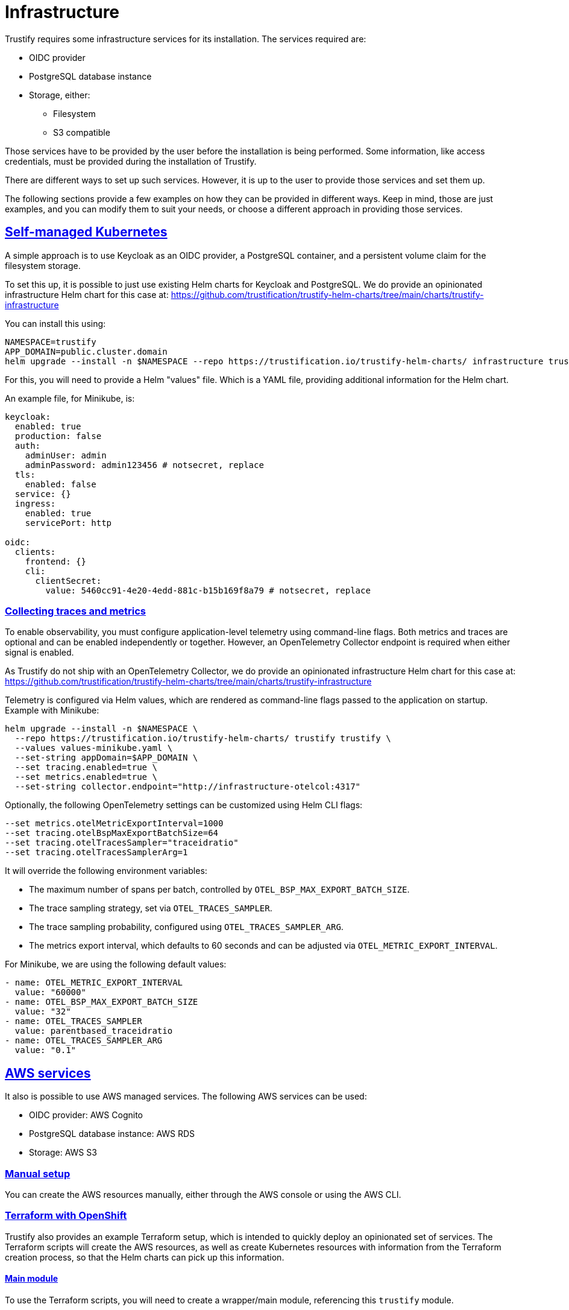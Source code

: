 
:sectlinks:

= Infrastructure

Trustify requires some infrastructure services for its installation. The services required are:

* OIDC provider
* PostgreSQL database instance
* Storage, either:
** Filesystem
** S3 compatible

Those services have to be provided by the user before the installation is being performed. Some information, like access
credentials, must be provided during the installation of Trustify.

There are different ways to set up such services. However, it is up to the user to provide those services and set them
up.

The following sections provide a few examples on how they can be provided in different ways. Keep in mind, those are just
examples, and you can modify them to suit your needs, or choose a different approach in providing those services.

== Self-managed Kubernetes

A simple approach is to use Keycloak as an OIDC provider, a PostgreSQL container, and a persistent volume claim for
the filesystem storage.

To set this up, it is possible to just use existing Helm charts for Keycloak and PostgreSQL. We do provide an
opinionated infrastructure Helm chart for this case at: https://github.com/trustification/trustify-helm-charts/tree/main/charts/trustify-infrastructure

You can install this using:

[source,bash]
----
NAMESPACE=trustify
APP_DOMAIN=public.cluster.domain
helm upgrade --install -n $NAMESPACE --repo https://trustification.io/trustify-helm-charts/ infrastructure trustify-infrastructure --values <values-file> --set-string keycloak.ingress.hostname=sso$APP_DOMAIN --set-string appDomain=$APP_DOMAIN
----

For this, you will need to provide a Helm "values" file. Which is a YAML file, providing additional information for
the Helm chart.

An example file, for Minikube, is:

[source,yaml]
----
keycloak:
  enabled: true
  production: false
  auth:
    adminUser: admin
    adminPassword: admin123456 # notsecret, replace
  tls:
    enabled: false
  service: {}
  ingress:
    enabled: true
    servicePort: http

oidc:
  clients:
    frontend: {}
    cli:
      clientSecret:
        value: 5460cc91-4e20-4edd-881c-b15b169f8a79 # notsecret, replace
----

=== Collecting traces and metrics

To enable observability, you must configure application-level telemetry using
command-line flags. Both metrics and traces are optional and can be enabled independently
or together. However, an OpenTelemetry Collector endpoint is required when either signal is enabled.

As Trustify do not ship with an OpenTelemetry Collector, we do provide an opinionated
infrastructure Helm chart for this case at: https://github.com/trustification/trustify-helm-charts/tree/main/charts/trustify-infrastructure

Telemetry is configured via Helm values, which are rendered as command-line flags
passed to the application on startup. Example with Minikube:

[source,bash]
----
helm upgrade --install -n $NAMESPACE \
  --repo https://trustification.io/trustify-helm-charts/ trustify trustify \
  --values values-minikube.yaml \
  --set-string appDomain=$APP_DOMAIN \
  --set tracing.enabled=true \
  --set metrics.enabled=true \
  --set-string collector.endpoint="http://infrastructure-otelcol:4317"
----

Optionally, the following OpenTelemetry settings can be customized using Helm CLI flags:

[source,bash]
----
--set metrics.otelMetricExportInterval=1000
--set tracing.otelBspMaxExportBatchSize=64
--set tracing.otelTracesSampler="traceidratio"
--set tracing.otelTracesSamplerArg=1
----

It will override the following environment variables:

* The maximum number of spans per batch, controlled by `OTEL_BSP_MAX_EXPORT_BATCH_SIZE`.
* The trace sampling strategy, set via `OTEL_TRACES_SAMPLER`.
* The trace sampling probability, configured using `OTEL_TRACES_SAMPLER_ARG`.
* The metrics export interval, which defaults to 60 seconds and can be adjusted via `OTEL_METRIC_EXPORT_INTERVAL`.

For Minikube, we are using the following default values:

[source,yaml]
----
- name: OTEL_METRIC_EXPORT_INTERVAL
  value: "60000"
- name: OTEL_BSP_MAX_EXPORT_BATCH_SIZE
  value: "32"
- name: OTEL_TRACES_SAMPLER
  value: parentbased_traceidratio
- name: OTEL_TRACES_SAMPLER_ARG
  value: "0.1"
----

== AWS services

It also is possible to use AWS managed services. The following AWS services can be used:

* OIDC provider: AWS Cognito
* PostgreSQL database instance: AWS RDS
* Storage: AWS S3

=== Manual setup

You can create the AWS resources manually, either through the AWS console or using the AWS CLI.

=== Terraform with OpenShift

Trustify also provides an example Terraform setup, which is intended to quickly deploy an opinionated set of services.
The Terraform scripts will create the AWS resources, as well as create Kubernetes resources with information from the
Terraform creation process, so that the Helm charts can pick up this information.

==== Main module

To use the Terraform scripts, you will need to create a wrapper/main module, referencing this `trustify` module.

NOTE: The following example file needs to be adapted to your needs.
Example values have to be replaced with values that suit your deployment.

[source,hcl-terraform]
----
provider "aws" {
  region  = "<your region>"  # <1>
  profile = "<your aws cli profile>" # <2>
}

provider "kubernetes" {
  config_path    = "<path to kubeconfig>" # <3>
  config_context = "<name of the kubectl context>" # <4>
}

variable "app-domain" {
  type = string
}

module "trustify" {
  source = "./trustify" # <5>

  cluster-vpc-id = "<your cluster vpc>" # <6>
  availability-zone = "<your availability zone inside your region>" # <7>

  namespace = "trustify"

  admin-email = "<your e-mail address>" # <8>
  sso-domain = "<a free cognito console domain name>" # <9>
  console-url = "https://server${var.app-domain}"
}
----
<1> The AWS region you want to create the resources in
<2> The name of the AWS CLI profile you want to use
<3> The location to the "kubeconfig" file, required for accessing the Kubernetes cluster
<4> The name of the Kubernetes client context (in the `kubeconfig`) to use
<5> The location of the `trustify` Terraform module
<6> The VPC ID of the OpenShift cluster, used to allow access to the RDS database
<7> The availability zone the RDS instance should be created in. Must be valid for the AWS region.
<8> The e-mail of the admin user, which will get frontend access to Trustification
<9> An AWS Cognito domain prefix. It is globally unique and has to be still available.

==== Creating the resources

First, initialize the OpenTofu instance.
This will set up the required providers and does not yet create any resources:

[source,bash]
----
tofu init
----

The following commands require the environment variable `APP_DOMAIN` to be set.
You can do this using the following command:

[source,bash]
----
NAMESPACE=trustify
APP_DOMAIN=-$NAMESPACE.$(kubectl -n openshift-ingress-operator get ingresscontrollers.operator.openshift.io default -o jsonpath='{.status.domain}')
----

Then, check if the resources can be created. This does not yet create the resources:

[source,bash]
----
tofu plan --var app-domain=$APP_DOMAIN
----

This will show you the resources which will get created and check if the creation is expected to be successful.

If this worked fine, proceed with actually creating the resources:

[source,bash]
----
tofu apply --var app-domain=$APP_DOMAIN
----

This will also create some resources in the Kubernetes cluster, including the credentials to the AWS accounts
created for accessing the created AWS resources.

=== Running the Helm chart

Prepare a "values" files, named `values-ocp-aws.yaml`:

[source,yaml]
----
ingress:
  className: openshift-default

authenticator:
  type: cognito

storage:
  type: s3
  region:
    valueFrom:
      configMapKeyRef:
        name: aws-storage
        key: region
  bucket: trustify
  accessKey:
    valueFrom:
      secretKeyRef:
        name: storage-credentials
        key: aws_access_key_id
  secretKey:
    valueFrom:
      secretKeyRef:
        name: storage-credentials
        key: aws_secret_access_key

database:
  host:
    valueFrom:
      secretKeyRef:
        name: postgresql-credentials
        key: db.host
  port:
    valueFrom:
      secretKeyRef:
        name: postgresql-credentials
        key: db.port
  name:
    valueFrom:
      secretKeyRef:
        name: postgresql-credentials
        key: db.name
  username:
    valueFrom:
      secretKeyRef:
        name: postgresql-credentials
        key: db.user
  password:
    valueFrom:
      secretKeyRef:
        name: postgresql-credentials
        key: db.port

createDatabase:
  name:
    valueFrom:
      secretKeyRef:
        name: postgresql-admin-credentials
        key: db.name
  username:
    valueFrom:
      secretKeyRef:
        name: postgresql-admin-credentials
        key: db.user
  password:
    valueFrom:
      secretKeyRef:
        name: postgresql-admin-credentials
        key: db.password

migrateDatabase:
  username:
    valueFrom:
      secretKeyRef:
        name: postgresql-admin-credentials
        key: db.user
  password:
    valueFrom:
      secretKeyRef:
        name: postgresql-admin-credentials
        key: db.password

modules:
  createDatabase:
    enabled: true
  migrateDatabase:
    enabled: true

oidc:
  issuerUrl:
    valueFrom:
      configMapKeyRef:
        name: aws-oidc
        key: issuer-url
  clients:
    frontend:
      clientId:
        valueFrom:
          secretKeyRef:
            name: oidc-frontend
            key: client-id
    cli:
      clientId:
        valueFrom:
          secretKeyRef:
            name: oidc-cli
            key: client-id
      clientSecret:
        valueFrom:
          secretKeyRef:
            name: oidc-cli
            key: client-secret
----

You can now run the Helm chart using the following command:

[source,bash]
----
helm upgrade --install --repo https://trustification.io/trustify-helm-charts/ --devel -n $NAMESPACE trustify charts/trustify --values values-ocp-aws.yaml --set-string appDomain=$APP_DOMAIN
----

NOTE: The `--devel` flag is currently necessary as the Helm chart has a pre-release version.

== Red Hat Services on Openshift

Install the following Red Hat services:

* Red Hat Single Sign-on (SSO) operator as the OpenID Connect (OIDC) provider.
* Red Hat OpenShift Data Foundation operator as the storage provider.
* Red Hat Build of Opentelemetry for tracing and metrics.

=== Manual setup

=== Red Hat Single Sign-on operator

 * Install Single Sign-on operator with deployment https://docs.redhat.com/en/documentation/red_hat_single_sign-on/7.6/html/server_installation_and_configuration_guide/operator#installing-operator[guide].
 * Navigate to the related Keycloak instance of RHSSO operator and login to the Admin console with valid credentials.

Complete the following steps to configure Keycloak:

[[_realm_creation]]
==== Realm Creation

 * Create a new **Realm** within your Keycloak instance.

[[_role_definition]]
==== Role Definition

 * Create a custom role, for example, `trust-admin`.
 * Assign the `trust-admin` role to the default roles for your newly created realm.
 * Navigate to **Realm Settings** -> **Roles** tab -> Select the `default-roles-{your-realm-name}` role -> **Role Mappings** tab -> **Assign Role** to add `trust-admin`.

[[_client_scope_definition]]
==== Client Scope Definition

 * Create the following **Client Scopes** with the `openid-connect` protocol:
  ** `read:document`
  ** `create:document`
  ** `update:document`
  ** `delete:document`

[[_assign_role_to_client_scope]]
==== Assign Roles to Client Scopes

 * After creating the Client Scopes in <<_client_scope_definition,Client Scope Definition>>, navigate to each individual **Client Scope**.
 * Select the **Scope** tab within each Client Scope's settings.
 * Move the `trust-admin` role (created in <<_role_definition,Role Definition>>) from the Available Roles to the Assigned Roles for each scope.

[[_client_import]]
==== Client Import

 * Go to Keycloak administration console -> Go to **Clients** section.
 * Click the **Create** button -> then **Import**.
 * Select and import the following client configuration files:
 ** `frontend.json`
+
[source, json]
----
{
    "clientId": "frontend",
    "clientAuthenticatorType": "client-secret",
    "enabled": true,
    "publicClient": true,
    "implicitFlowEnabled": true,
    "standardFlowEnabled": true,
    "directAccessGrantsEnabled": false,
    "serviceAccountsEnabled": false,
    "fullScopeAllowed": true,
    "webOrigins": [
      "*"
    ],
    "defaultClientScopes": [
      "basic",
      "email",
      "profile",
      "roles",
      "web-origins",
      "create:document",
      "read:document",
      "update:document",
      "delete:document"
    ],
    "optionalClientScopes": [
      "address",
      "microprofile-jwt",
      "offline_access",
      "phone"
    ],
    "attributes": {
      "access.token.lifespan": "300",
      "post.logout.redirect.uris": "+"
    }
  }
----
 ** `cli.json`
+
[source, json]
----
{
  "clientId": "cli",
  "clientAuthenticatorType": "client-secret",
  "enabled": true,
  "publicClient": false,
  "implicitFlowEnabled": false,
  "standardFlowEnabled": false,
  "directAccessGrantsEnabled": false,
  "serviceAccountsEnabled": true,
  "fullScopeAllowed": true,
  "defaultClientScopes": [
    "basic",
    "email",
    "profile",
    "roles",
    "web-origins",
    "create:document",
    "read:document",
    "update:document",
    "delete:document"
  ],
  "optionalClientScopes": [
    "address",
    "microprofile-jwt",
    "offline_access",
    "phone"
  ],
  "attributes": {
    "access.token.lifespan": "300",
    "post.logout.redirect.uris": "+"
  }
}
----

[[_user_management]]
==== User Management

 * Go to the **Users** section and add a new user.
 * Go to the **Role Mapping** tab for this user, and assign the `trust-admin` role to the user.
 * Under the **Credentials** tab, set a password for this user.

[[_cli_client_secret]]
==== Retrieve CLI Client Secret

 * Navigate to the **Clients** section and select the `cli` client that you imported in <<_client_import,Client Import>>.
 * Go to the **Credentials** tab.
 * Retrieve the **secret** displayed here. This secret is essential for the Helm chart installation.

[[_frontend_redirect_uris]]
==== Configure Frontend Redirect URIs

 * Navigate to the **Clients** section and select the `frontend` client that you imported in <<_client_import,Client Import>>.
 * In the **Valid Redirect URIs** field, add the application URL that will be used after the Helm installation which is `https://server{appDomain}`.

[NOTE]
 Failure to update this field will result in a redirect URI error during application login.

==== Usage

For the RHTPA installation, the following OIDC values are retrieved from your Keycloak (RH-SSO) configuration:

* **issuerURL**: `_keycloakURL_/realms/<<_realm_creation,Realm name>>`
* **frontend**: `empty object as {}`

[NOTE]
This means no secret or specific configuration is needed for the OIDC setup to install RHTPA.

* **cli**: Retrieve the **Client Secret** from the Keycloak admin console by navigating to **Clients** -> **cli** -> **Credentials** tab.

[[rhodf_operator_installation]]
=== Red Hat OpenShift Data Foundation Operator Configuration

This guide details the steps to configure and verify the Red Hat OpenShift Data Foundation Operator.

[[_prerequisites]]
==== Prerequisites

Before proceeding with the Openshift Data Foundation installation, ensure you have the following:

* Install the latest version of the link:https://github.com/noobaa/noobaa.github.io/blob/master/noobaa-operator-cli.md[NooBaa CLI].

.Optional: Add additional OpenShift Data Foundation nodes.

To avoid performance issues, add additional nodes to the Openshift Cluster:

 * To create additional nodes, run the following command:
+
[source, bash]
----
curl -s https://raw.githubusercontent.com/red-hat-storage/ocs-training/master/training/modules/ocs4/attachments/create_machinesets.sh | bash
----
 * Wait for the new nodes to be in a `READY` and `AVAILABLE` state. Verify the Machineset status with:
+
[source, bash]
----
watch "oc get machinesets -n openshift-machine-api | egrep 'NAME|workerocs'"
----
 * Confirm the nodes are ready for use:
+
[source, bash]
----
oc get nodes -l cluster.ocs.openshift.io/openshift-storage=
----

==== Installation

Follow these steps to install and configure the Openshift Data Foundation Operator:

* Create a dedicated namespace for the Openshift Data Foundation installation.
+
[source, bash]
----
oc create namespace openshift-storage
----
* Label the namespace to enable cluster monitoring.
+
[source, bash]
----
oc label namespace openshift-storage "openshift.io/cluster-monitoring=true"
----
* Install the Openshift Data Foundation Operator by following the official deployment link:https://docs.redhat.com/en/documentation/red_hat_openshift_data_foundation/4.18/html-single/deploying_openshift_data_foundation_on_any_platform/index#deploy-standalone-multicloud-object-gateway[guide].

* Confirm the Openshift Data Foundation installation is successful and the `StorageCluster` is in a `READY` state.
+
[source, bash]
----
oc get storagecluster -n openshift-storage ocs-storagecluster -o jsonpath='{.status.phase}{"\n"}'
----

[[_object_storage]]
==== Object Storage Configuration
After Openshift Data Foundation is installed, proceed with the following steps to configure and test object storage:

* Get the `AWS_ACCESS_KEY_ID`, `AWS_SECRET_ACCESS_KEY`, and `External DNS` (under the S3 address section) from the `NooBaa` status command.
+
[source, bash]
----
noobaa status -n openshift-storage
----
* Create new object buckets by following the link:https://docs.redhat.com/en/documentation/red_hat_openshift_data_foundation/4.18/html-single/managing_hybrid_and_multicloud_resources/index#creating-new-buckets-using-mcg-object-browser_rhodf[guide].

[[_ocp_tls_certs]]
==== Export Default Openshift TLS Certs
* Export the cluster's default TLS certificate. This is often required for S3 clients to trust the endpoint.
+
[source, bash]
----
oc get secret -n openshift-ingress  router-certs-default -o go-template='{{index .data "tls.crt"}}' | base64 -d > tls.crt
----

[[_verify_s3]]
==== Verify S3 Connection
* Verify the connection to your S3 endpoint by exporting the Openshift Data Foundation storage <<_object_storage, details>> and SSL <<_ocp_tls_certs, certs>> using the AWS CLI.
+
[source, bash]
----
export AWS_ACCESS_KEY_ID=<AWS Access key>
export AWS_SECRET_ACCESS_KEY=<AWS Secret>
export AWS_CA_BUNDLE=<path to tls.crt>
aws  s3 ls --endpoint <External DNS>
----

.Optional: Add Bucket Policies
To add bucket policies to object buckets by using the Amazon Web Services (AWS) command-line interface to manage access permissions.

[[_bucket_policy]]
==== Create Bucket Policy
 * Create a `policy.json` file with the desired content. The example below grants `Allow` access to anyone; update the `Principal` section to restrict user permissions.
+
[source, json]
----
{
"Statement": [
      {
        "Effect": "Allow",
        "Principal": "*",
        "Action": [
            "s3:GetObject",
            "s3:DeleteObject",
            "s3:ListBucket",
            "s3:PutObject",
            "s3:ListAllMyBuckets"
        ],
        "Resource": ["arn:aws:s3:::<bucketname>","arn:aws:s3:::<bucketname>/*"]
      }
  ]
}
----
 * Run the following command to update the bucket policy:
+
[source, bash]
----
aws --endpoint <Noobaa External DNS Endpoint> s3api put-bucket-policy --bucket <bucket name> --policy file://<policy.json file path>
----

==== Usage
For the RHTPA installation, the following S3 values are retrieved from your Red Hat OpenShift Data Foundation installation:

* **type**: `s3`
* **region**: The external DNS from the noobaa status command. For more information, refer to <<_retrieve_noobaa_credentials_and_endpoint,Object Storage Configuration and Testing>> section.
* **bucket**: S3 Bucket created
* **accessKey**: AWS_ACCESS_KEY_ID
* **secretKey**: AWS_SECRET_ACCESS_KEY

Additionally, you must refer to the `tls.crt` file for installing with the `Values.tls.additionalTrustAnchor` option.

=== Red Hat Build of Opentelemetry for tracing and metrics
The Red Hat Build of Opentelemetry provides a way to collect and export telemetry data from your applications running in OpenShift. This guide outlines the steps to set up and configure the Opentelemetry Collector in your OpenShift environment.

[[_prerequisites_otel]]
==== Prerequisites

* Make sure you have cluster admin privileges to install the Opentelemetry Collector operator.
* Before installing - Add one or more tenants, and configure <<_tempo_tenant_configuration, read and write>> access. You can configure such an authorization setup by using a cluster role and cluster role binding for the Kubernetes Role-Based Access Control (RBAC). By default, no users are granted read or write permissions.

[[_otel_collector_installation]]
==== Installation

NOTE: Official documentation for Red Hat Build of OpenTelemetry Operator link:https://docs.redhat.com/en/documentation/openshift_container_platform/4.19/html-single/red_hat_build_of_opentelemetry/index#install-otel[installation]

* Login to your OpenShift cluster as a cluster administrator.
* Go Operators -> OperatorHub in the OpenShift web console.
* Search for `Red Hat Build of Opentelemetry` and select the Red Hat Build of Opentelemetry operator.
* On the model window, Click on `Install`
* On the `Install Operator` page, make sure to align the following options:
  ** **Update Channel**: `stable`
  ** **Installation Mode**: `All namespaces on the cluster (default)`
  ** **Installed Namespace**: `Operator recommended namespace: openshift-opentelemetry-collector`
  ** **Update approval**: `Automatic`
* Click on `Install` to proceed with the installation.

[[_otel_collector_configuration]]
==== Configuration
* After the installation is complete, Go to the `Installed Operators` page.
* Select the RHTPA installation namespace, example `trustify`
* Click on the `Red Hat Build of OpenTelemetry`, Select `Opentelemetry Collector` and click on `Create Opentelemetry Collector` on the Operator details page.
* The OpenTelemetry requires a configuration file to define the collection and export settings for telemetry data. The below configuration is an example of the Opentelemetry Collector which collects data from RHTPA and exports it to Prometheus and Tempo.
+
[source, yaml]
----
apiVersion: opentelemetry.io/v1beta1
kind: OpenTelemetryCollector
metadata:
  # (1) Name of the OTEL collector instance
  name: dev
  # (2) namespace where the OTEL collector is deployed
  namespace: <Namespace>
spec:
  mode: deployment
  serviceAccount: otel-collector
  config:
    connectors:
      spanmetrics:
        metrics_flush_interval: 15s
    receivers:
      otlp:
        protocols:
          grpc:
          http:
      jaeger:
        protocols:
          thrift_binary:
          thrift_compact:
          thrift_http:
          grpc:
    extensions:
      bearertokenauth:
        filename: "/var/run/secrets/kubernetes.io/serviceaccount/token"
    processors: {}
    exporters:
      prometheus:
        endpoint: '0.0.0.0:8889'
        resource_to_telemetry_conversion:
          enabled: true
      otlp:
      # (3) Tempo traces endpoint
        endpoint: <Tempo traces endpoint (via OTLP)>
        tls:
          insecure: false
          ca_file: "/var/run/secrets/kubernetes.io/serviceaccount/service-ca.crt"
        auth:
          authenticator: bearertokenauth
        headers:
          X-Scope-OrgID: "dev"
    service:
      extensions: [bearertokenauth]
      pipelines:
        traces:
          receivers: [otlp, jaeger]
          exporters: [otlp, spanmetrics]
        metrics:
          receivers: [otlp, spanmetrics]
          exporters: [prometheus]
      telemetry:
        metrics:
          readers:
            - pull:
                exporter:
                  prometheus:
                    host: 0.0.0.0
                    port: 8888
----

**References:**

. _Name of the OpenTelemetry Collector instance:_ To identify the collector instance in the OpenShift cluster
. _Namespace where the OpenTelemetry Collector is deployed:_ To keep the permissions and access control simple, deploy OpenTelemetry Collector in the same namespace as the RHTPA installation. example `trustify`.
. _Tempo traces endpoint:_ The endpoint where the OpenTelemetry Collector sends the traces data. Traces can be configured within Openshift using Tempo operator (Refer <<_tempo_installation,Setting up Distributed Tracing for Tempo collector>> section). Example, `tempo-simplest-gateway.<namespace>.svc.cluster.local:8090`

[[_otel_collector_usage]]
==== Usage
* Verify the Opentelemetry collector with verification <<_verify_otel_collector, step>>
* Create <<_enable_monitoring,ServiceMonitors>> to capture metrics on Openshift web console under Observe -> Metrics.
* OTEL collector uses port `4317` for gRPC protocol to receive data from clients. Since all the serices and configurations are aligned in the same namespace, use the collector endpoint `dev-collector:4317`.
* To enable monitoring and tracing for the RHTPA installation use the below helm command,
+
[source, bash]
----
helm upgrade --install -n $NAMESPACE trustify openshift-helm-charts/redhat-trusted-profile-analyzer  --values PATH_TO_VALUES_FILE --set-string appDomain=$APP_DOMAIN --set tracing.enabled=true --set metrics.enabled=true --set-string collector.endpoint="grpc://dev-collector:4317"
----

[[_verify_otel_collector]]
==== Verify OpenTelemetry Collector
* Create the below job pointing to the otel collector endpoint to verify the tracing and metrics collection.
+
[source, yaml]
----
apiVersion: batch/v1
kind: Job
metadata:
  name: telemetrygen
  namespace: <TPA Namespace>
  labels:
    app: telmeetrygen
spec:
  ttlSecondsAfterFinished: 30
  template:
    spec:
      restartPolicy: OnFailure
      containers:
      - name: telemetrygen
        image: ghcr.io/open-telemetry/opentelemetry-collector-contrib/telemetrygen:v0.74.0
        args: [traces, --otlp-endpoint=dev-collector:4317, --otlp-insecure, --duration=240s, --rate=4]
----
* Go to Observe -> Traces in the OpenShift web console.
* Select `<namespace>/simplest` from the `Tempo instance` dropdown and select `telemetrygen` from the `Filter by Service Name` dropdown.
* The traces from the above job is captured and displayed in the Traces UI. The `--otlp-endpoint` points to the OpenTelemetry Collector service endpoint, Example `dev-collector:4317` referred for the `collector.endpoint` in the <<_otel_collector_usage, helm command>>.

[[_tempo_tenant_configuration]]
==== Tempo Tenant Configuration
It is mandate to define and configure one or more tenants and their read and write access.

NOTE: Official documentation for link:https://docs.redhat.com/en/documentation/openshift_container_platform/4.19/html-single/distributed_tracing/index#configuring-permissions-and-tenants_distr-tracing-tempo-installing[Configuring permissions and tenants]

===== Configuring read permissions for tenants
* To add the tenants to a cluster role with read permissions to read traces:
+
[source, yaml]
----
apiVersion: rbac.authorization.k8s.io/v1
kind: ClusterRole
metadata:
  name: tempostack-traces-reader
rules:
  - apiGroups:
      - 'tempo.grafana.com'
    resources:
      - dev
    resourceNames:
      - traces
    verbs:
      - 'get'
----
* To grant authenticated users the read permissions for trace data, you can create a cluster role binding for the above cluster role with the following,
+
[source, yaml]
----
apiVersion: rbac.authorization.k8s.io/v1
kind: ClusterRoleBinding
metadata:
  name: tempostack-traces-reader
roleRef:
  apiGroup: rbac.authorization.k8s.io
  kind: ClusterRole
  name: tempostack-traces-reader
subjects:
  - kind: Group
    apiGroup: rbac.authorization.k8s.io
    name: system:authenticated
----

===== Configuring write permissions for tenants

* Create a Service Account for the OpenTelemetry Collector
+
[source, yaml]
----
apiVersion: v1
kind: ServiceAccount
metadata:
  name: otel-collector
  # (1) Namespace for the Service Account
  namespace: <Namespace>
----
**References:**

. _Namespace for the Service Account:_ To keep the permissions and access control simple, the Service Account is deployed in the same namespace as the RHTPA installation. example `trustify`.

* Add the tenants to a cluster role with the write (create) permissions to write traces.
+
[source, yaml]
----
apiVersion: rbac.authorization.k8s.io/v1
kind: ClusterRole
metadata:
  name: tempostack-traces-write
rules:
  - apiGroups:
      - 'tempo.grafana.com'
    resources:
      - dev
    resourceNames:
      - traces
    verbs:
      - 'create'
----
* Grant the OpenTelemetry Collector the write permissions by defining a cluster role binding to attach the OpenTelemetry Collector service account
+
[source, yaml]
----
apiVersion: rbac.authorization.k8s.io/v1
kind: ClusterRoleBinding
metadata:
  name: tempostack-traces
roleRef:
  apiGroup: rbac.authorization.k8s.io
  kind: ClusterRole
  name: tempostack-traces-write

subjects:
  - kind: ServiceAccount
    name: otel-collector
    # (1) Namespace for the Service Account
    namespace: <Namespace>
----
+
**References:**

. _Namespace for the Service Account:_ Specify the service account namespace. example `trustify`.

* <<_otel_collector_installation,Configure OpenTelemetry collector>> custom resource with the tenant information.

[[_tempo_installation]]
==== Setting up Distributed Tracing for Tempo collector:

[[_prerequisites_tempo]]
==== Prerequisites

* Tempo requires Object storage to store traces data. You can use the  <<rhodf_operator_installation, Red Hat OpenShift Data Foundation>> to set up object storage, or you can use any other S3 compatible storage service like AWS S3, <<_minio_installation, minio>>, etc.


===== Installation
NOTE: Official documentation for link:https://docs.redhat.com/en/documentation/openshift_container_platform/4.19/html-single/red_hat_build_of_opentelemetry/index#install-otel[Distributed tracing]

* Go to Operators -> OperatorHub in the OpenShift web console.
* Search for "Tempo" and select `Tempo Operator provided by Red Hat`
* On the model window, Click on `Install`
* On the `Install Operator` page, make sure to align the following options:
  ** **Update Channel**: `stable`
  ** **Installation Mode**: `All namespaces on the cluster (default)`
  ** **Installed Namespace**: `Operator recommended namespace: openshift-tempo-operator`
  ** **Update approval**: `Automatic`
* Click on `Install` to proceed with the installation.

===== Configuration
* Create a secret with S3 storage credentials. Refer the official documentation for setting up link:https://docs.redhat.com/en/documentation/openshift_container_platform/4.19/html-single/distributed_tracing/index#distr-tracing-tempo-object-storage-setup_distr-tracing-tempo-installing[object storage setup]
** Sample code block for S3 credentials secret given below:
+
[source, yaml]
----
apiVersion: v1
kind: Secret
metadata:
  name: s3-secret
  namespace: <Namespace>
stringData:
  bucket: <bucket_name>
  endpoint: <storage_endpoint>
  access_key_id: <access_key_id>
  access_key_secret: <access_key_secret>
type: Opaque
----

* After the installation is complete, Go to the `Installed Operators` page.
* Select the RHTPA installation namespace, example `trustify`
* Click on the `Tempo Operator`, Select `TempoStack` and click on `Create TempoStack` on the Operator details page.
* The TempoStack requires a configuration file to define the storage and tracing settings for telemetry data. The below configuration is an example of the TempoStack,
+
[source, yaml]
----
apiVersion: tempo.grafana.com/v1alpha1
kind: TempoStack
metadata:
  name: simplest
  # (1) Namespace for the TempoStack
  namespace: <Namespace>
spec:
  storage:
    secret:
    # (2) Secret containing the S3 credentials
      name: s3-secret
      type: s3
  storageSize: 1Gi
  resources:
    total:
      limits:
        memory: 2Gi
        cpu: 2000m
  tenants:
    mode: openshift
    authentication:
      - tenantName: dev
      # (3) Unique UUID for the tenant
        tenantId: "1610b0c3-c509-4592-a256-a1871353dbfa"
      - tenantName: prod
        tenantId: "1610b0c3-c509-4592-a256-a1871353dbfb"
  template:
    gateway:
      enabled: true
    queryFrontend:
      jaegerQuery:
        enabled: true
----

**References:**

. _Namespace for the TempoStack:_ To keep the permissions and access control simple, TempoStack is deployed in the same namespace as the RHTPA installation. example `trustify`.
. _Secret containing the S3 credentials:_ The secret containing the S3 credentials for the object storage.
. _Unique UUID for the tenant:_ The unique UUID for the tenant is used to identify the tenant in the TempoStack. It is recommended to use a unique UUID for each tenant.

====== Distributed tracing UI Plugin:
* Go to Operators -> OperatorHub in the OpenShift web console.
* Search for `Cluster Observability Operator` and select `Cluster Observability Operator`
* On the model window, Click on `Install`
* Go to Operator -> Installed Operator
* Select `Cluster Observability Operator`, Select `UIPlugin` and Click `Create UIPlugin` on the operator details page. Use the below configuration to enable the Traces UI plugin.
+
[source, yaml]
----
apiVersion: observability.openshift.io/v1alpha1
kind: UIPlugin
metadata:
  name: distributed-tracing
spec:
  type: DistributedTracing
----
* After the installation, Refresh the web console
* `Traces` option will be available in the left navigation menu of the OpenShift web console under `Observe` section
* <<_otel_collector_configuration, Configure OTEL collector>> with the tempo tracing endpoint for the otlp.endpoint under the exporters section.

[[_minio_installation]]
==== MinIO Installation
Use the following steps to install MinIO on your OpenShift cluster to provide S3 compatible storage for TempoStack

[source, yaml]
----
apiVersion: apps/v1
kind: StatefulSet
metadata:
  name: minio
spec:
  selector:
    matchLabels:
      app: minio
  serviceName: "minio"
  replicas: 1
  template:
    metadata:
      labels:
        app: minio
    spec:
      containers:
        - name: minio
          image: quay.io/minio/minio:latest
          args:
            - server
            - /data
          env:
            - name: MINIO_ROOT_USER
              value: "minioadmin"
            - name: MINIO_ROOT_PASSWORD
              value: "minioadmin123"
          ports:
            - containerPort: 9000
          volumeMounts:
            - name: storage
              mountPath: /data
  volumeClaimTemplates:
    - metadata:
        name: storage
      spec:
        accessModes: ["ReadWriteOnce"]
        resources:
          requests:
            storage: 10Gi
----
Create route for the minio service
[source, yaml]
----
apiVersion: v1
kind: Service
metadata:
  name: minio
spec:
  selector:
    app: minio
  ports:
    - protocol: TCP
      port: 9000
      targetPort: 9000
----
Create a S3 object storage bucket in MinIO
[source, bash]
----
export AWS_ACCESS_KEY_ID=minioadmin
export AWS_SECRET_ACCESS_KEY=minioadmin123
aws s3 mb s3://<bucketname> --endpoint-url <minio_endpoint>
----

[[_enable_monitoring]]
==== Enable Monitoring for User defined Projects
NOTE: Official documentation for link:https://docs.redhat.com/en/documentation/openshift_container_platform/4.19/html/monitoring/configuring-user-workload-monitoring#enabling-monitoring-for-user-defined-projects-uwm_preparing-to-configure-the-monitoring-stack-uwm[Enabling Monitoring for User defined Projects]

* Create or Edit ConfigMap to enable User workload monitoring
+
[source, yaml]
----
apiVersion: v1
kind: ConfigMap
metadata:
  name: cluster-monitoring-config
  namespace: openshift-monitoring
data:
  config.yaml: |
    enableUserWorkload: true
----
* Enabling User workload monitoring add prometheus operator under `openshift-user-workload-monitoring` namespace.
+
[source, bash]
----
oc get prometheus -n openshift-user-workload-monitoring
----
* Create ServiceMonitor for the OTEL collector Services targeting the prometheus port and metrics port
+
[source, yaml]
----
apiVersion: monitoring.coreos.com/v1
kind: ServiceMonitor
metadata:
  name: otel-collector-app-metrics
  # (1) Namespace for the ServiceMonitor
  namespace: <Namespace>
  labels:
    openshift.io/user-monitoring: "true"
    release: user-workload
spec:
  selector:
    matchLabels:
    # (2) Match labels for the OTEL collector service
      app.kubernetes.io/name: dev-collector
  endpoints:
  - port: prometheus
    interval: 30s
    path: /metrics
---
apiVersion: monitoring.coreos.com/v1
kind: ServiceMonitor
metadata:
  name: otel-collector-self-metrics
  # (1) Namespace for the ServiceMonitor
  namespace: <Namespace>
  labels:
    openshift.io/user-monitoring: "true"
    release: user-workload
spec:
  selector:
    matchLabels:
    # (2) Match labels for the OTEL collector service
      app.kubernetes.io/name: dev-collector-monitoring
  endpoints:
  - port: metrics
    interval: 30s
----
+
**References:**

. _Namespace for the ServiceMonitor:_ To keep the permissions and access control simple, the ServiceMonitor is deployed in the same namespace as the RHTPA installation. example `trustify`
. _Match labels for the OTEL collector service:_ The labels used to match the OTEL collector service. The labels should match the labels used in the OTEL collector service.

* After ServiceMonitor creation, Go to Observe -> Metrics in the OpenShift web console.
* With the `collector.endpoint` pointing to the OTEL collector with <<_otel_collector_usage,helm installation>>, The metrics from the OTEL collector service displayed on the Metrics graph for RHTPA. Enter the expression `http_server_duration_seconds_bucket` in the query field and click on `Run Query` to display the metrics.
